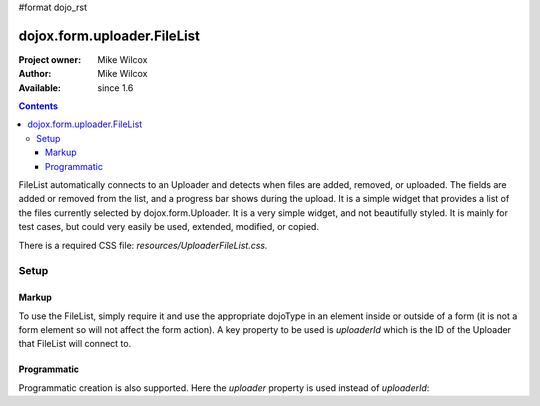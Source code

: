 #format dojo_rst

dojox.form.uploader.FileList
============================

:Project owner: Mike Wilcox
:Author: Mike Wilcox
:Available: since 1.6

.. contents::
  :depth: 3

FileList automatically connects to an Uploader and detects when files are added, removed, or uploaded. The fields are added or removed from the list, and a progress bar shows during the upload. It is a simple widget that provides a list of the files currently selected by dojox.form.Uploader. It is a very simple widget, and not beautifully styled. It is mainly for test cases, but could very easily be used, extended, modified, or copied.

There is a required CSS file: *resources/UploaderFileList.css.*

=====
Setup
=====

Markup
------

To use the FileList, simply require it and use the appropriate dojoType in an element inside or outside of a form (it is not a form element so will not affect the form action). A key property to be used is *uploaderId* which is the ID of the Uploader that FileList will connect to.

.. code-block :: javascript
 :linenos:
 
 dojo.require("dojox.form.Uploader");
 dojo.require("dojox.form.uploader.FileList");
 
.. code-block :: html
 :linenos:
 
 <form method="post" action="UploadFile.php" id="myForm" enctype="multipart/form-data" >
	<fieldset>
		<legend>Form Post Test</legend>
		<input class="browseButton" name="uploadedfile" multiple="true" type="file" force="iframe" dojoType="dojox.form.Uploader" label="Select Some Files" id="uploader">
		<input type="text" name="album" value="Summer Vacation" />
		<input type="text" name="year" value="2011" />
		<input type="button" id="remBtn" label="Clear" dojoType="dijit.form.Button" />
		<input type="submit" label="Submit" dojoType="dijit.form.Button" />
		<div id="files" dojoType="dojox.form.uploader.FileList" uploaderId="uploader"></div>
	</fieldset>
 </form>
  
Programmatic
------------

Programmatic creation is also supported. Here the *uploader* property is used instead of *uploaderId*:

.. code-block :: javascript
 :linenos:
 
 dojo.require("dojox.form.Uploader");
 dojo.require("dojox.form.uploader.FileList");
 
 var myUploader = new dojox.form.Uploader({label:"Programmatic Uploader", multiple:true, uploadOnSelect:true, url:"UploadFile.php"});
 dojo.byId("myDiv").appendChild(myUploader.domNode);
 
 var list = new dojox.form.uploader.FileList({uploader:myUploader});
 
